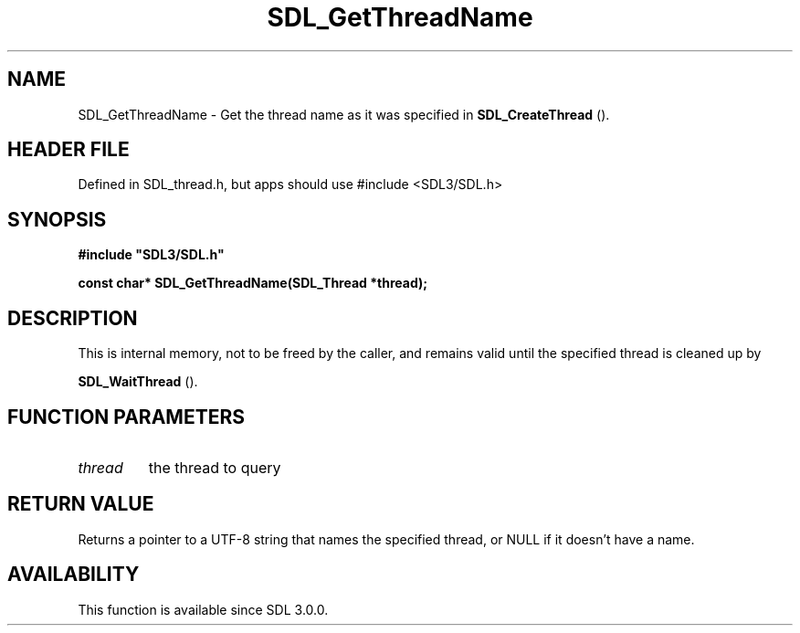 .\" This manpage content is licensed under Creative Commons
.\"  Attribution 4.0 International (CC BY 4.0)
.\"   https://creativecommons.org/licenses/by/4.0/
.\" This manpage was generated from SDL's wiki page for SDL_GetThreadName:
.\"   https://wiki.libsdl.org/SDL_GetThreadName
.\" Generated with SDL/build-scripts/wikiheaders.pl
.\"  revision SDL-3.1.1-no-vcs
.\" Please report issues in this manpage's content at:
.\"   https://github.com/libsdl-org/sdlwiki/issues/new
.\" Please report issues in the generation of this manpage from the wiki at:
.\"   https://github.com/libsdl-org/SDL/issues/new?title=Misgenerated%20manpage%20for%20SDL_GetThreadName
.\" SDL can be found at https://libsdl.org/
.de URL
\$2 \(laURL: \$1 \(ra\$3
..
.if \n[.g] .mso www.tmac
.TH SDL_GetThreadName 3 "SDL 3.1.1" "SDL" "SDL3 FUNCTIONS"
.SH NAME
SDL_GetThreadName \- Get the thread name as it was specified in 
.BR SDL_CreateThread
()\[char46]
.SH HEADER FILE
Defined in SDL_thread\[char46]h, but apps should use #include <SDL3/SDL\[char46]h>

.SH SYNOPSIS
.nf
.B #include \(dqSDL3/SDL.h\(dq
.PP
.BI "const char* SDL_GetThreadName(SDL_Thread *thread);
.fi
.SH DESCRIPTION
This is internal memory, not to be freed by the caller, and remains valid
until the specified thread is cleaned up by

.BR SDL_WaitThread
()\[char46]

.SH FUNCTION PARAMETERS
.TP
.I thread
the thread to query
.SH RETURN VALUE
Returns a pointer to a UTF-8 string that names the specified thread, or
NULL if it doesn't have a name\[char46]

.SH AVAILABILITY
This function is available since SDL 3\[char46]0\[char46]0\[char46]

